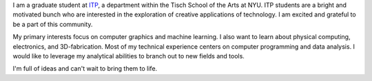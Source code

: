 .. title: About Me
.. slug: index
.. date: 2015-04-22 00:18:53 UTC-04:00
.. tags:
.. category:
.. link:
.. description: Description of who I am and what this website is about.
.. type: text

I am a graduate student at `ITP <https://tisch.nyu.edu/itp>`_, a department within the Tisch School of the Arts at NYU. ITP students are a bright and motivated bunch who are interested in the exploration of creative applications of technology. I am excited and grateful to be a part of this community.

My primary interests focus on computer graphics and machine learning. I also want to learn about physical computing, electronics, and 3D-fabrication. Most of my technical experience centers on computer programming and data analysis. I would like to leverage my analytical abilities to branch out to new fields and tools.

I'm full of ideas and can't wait to bring them to life.

